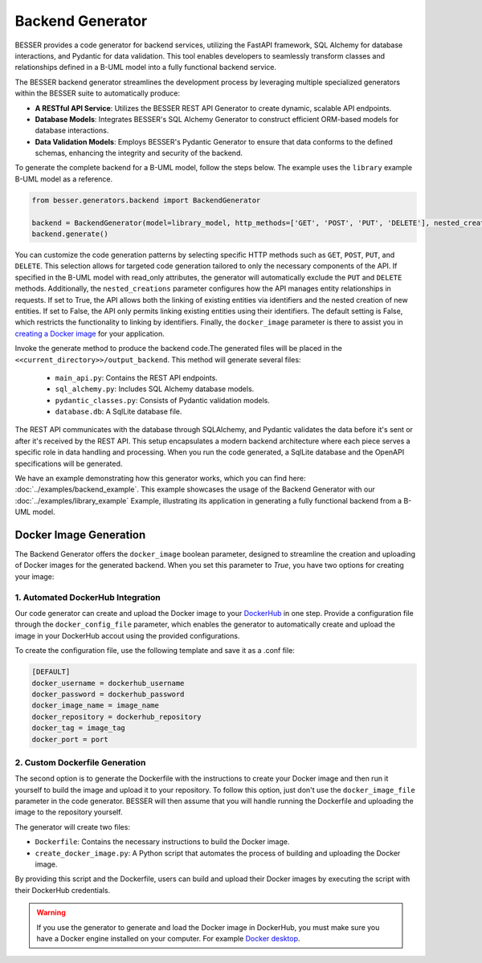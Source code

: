 Backend Generator
=====================

BESSER provides a code generator for backend services, utilizing the FastAPI framework, SQL Alchemy for database interactions,
and Pydantic for data validation. This tool enables developers to seamlessly transform classes and relationships defined in a B-UML model 
into a fully functional backend service.

The BESSER backend generator streamlines the development process by leveraging multiple specialized generators within the BESSER suite to automatically produce:

- **A RESTful API Service**: Utilizes the BESSER REST API Generator to create dynamic, scalable API endpoints.
- **Database Models**: Integrates BESSER's SQL Alchemy Generator to construct efficient ORM-based models for database interactions.
- **Data Validation Models**: Employs BESSER's Pydantic Generator to ensure that data conforms to the defined schemas, enhancing the integrity and security of the backend.


To generate the complete backend for a B-UML model, follow the steps below. The example uses the ``library`` example B-UML model as a reference.

.. code-block:: python
    
    from besser.generators.backend import BackendGenerator
    
    backend = BackendGenerator(model=library_model, http_methods=['GET', 'POST', 'PUT', 'DELETE'], nested_creations = True, docker_image = True)
    backend.generate()

You can customize the code generation patterns by selecting specific HTTP methods such as ``GET``, ``POST``, ``PUT``, and ``DELETE``.
This selection allows for targeted code generation tailored to only the necessary components of the API.
If specified in the B-UML model with read_only attributes, the generator will automatically exclude the ``PUT`` and ``DELETE`` methods.
Additionally, the ``nested_creations`` parameter configures how the API manages entity relationships in requests. If set to True, the API allows both 
the linking of existing entities via identifiers and the nested creation of new entities. If set to False, the API only permits linking existing 
entities using their identifiers. The default setting is False, which restricts the functionality to linking by identifiers. Finally, the 
``docker_image`` parameter is there to assist you in `creating a Docker image <#docker-image-generation>`_ for your application.


Invoke the generate method to produce the backend code.The generated files will be placed in the ``<<current_directory>>/output_backend``.
This method will generate several files:

   + ``main_api.py``: Contains the REST API endpoints.
   + ``sql_alchemy.py``: Includes SQL Alchemy database models.
   + ``pydantic_classes.py``: Consists of Pydantic validation models.
   + ``database.db``: A SqlLite database file.


.. image:: ../img/backend_generator_schema.png
  :width: 1000
  :alt: Backend Generator user schema
  :align: center

The REST API communicates with the database through SQLAlchemy, and Pydantic validates the data before it's sent or after it's received by the REST API.
This setup encapsulates a modern backend architecture where each piece serves a specific role in data handling and processing.
When you run the code generated, a SqlLite database and the OpenAPI specifications will be generated.

We have an example demonstrating how this generator works, which you can find here: :doc:`../examples/backend_example`.
This example showcases the usage of the Backend Generator with our :doc:`../examples/library_example` Example, illustrating its application in generating a fully functional backend from a B-UML model.

Docker Image Generation
-----------------------
The Backend Generator offers the ``docker_image`` boolean parameter, designed to streamline the creation and uploading of Docker images for the generated backend. When 
you set this parameter to *True*, you have two options for creating your image:

1. Automated DockerHub Integration
^^^^^^^^^^^^^^^^^^^^^^^^^^^^^^^^^^
Our code generator can create and upload the Docker image to your `DockerHub <https://hub.docker.com>`_ in one step. Provide a configuration file through the ``docker_config_file`` parameter, which 
enables the generator to automatically create and upload the image in your DockerHub accout using the provided configurations.

To create the configuration file, use the following template and save it as a .conf file:

.. code-block:: ini
    
    [DEFAULT]
    docker_username = dockerhub_username
    docker_password = dockerhub_password
    docker_image_name = image_name
    docker_repository = dockerhub_repository
    docker_tag = image_tag
    docker_port = port

2. Custom Dockerfile Generation
^^^^^^^^^^^^^^^^^^^^^^^^^^^^^^^
The second option is to generate the Dockerfile with the instructions to create your Docker image and then run it yourself to build the image and upload it to 
your repository. To follow this option, just don't use the ``docker_image_file`` parameter in the code generator. BESSER will then assume that you will handle 
running the Dockerfile and uploading the image to the repository yourself.

The generator will create two files:

- ``Dockerfile``: Contains the necessary instructions to build the Docker image.
- ``create_docker_image.py``: A Python script that automates the process of building and uploading the Docker image.

By providing this script and the Dockerfile, users can build and upload their Docker images by executing the script with their DockerHub credentials.

.. warning::
   
   If you use the generator to generate and load the Docker image in DockerHub, you must make sure you have a Docker engine installed on your computer. 
   For example `Docker desktop <https://www.docker.com/products/docker-desktop>`_.
